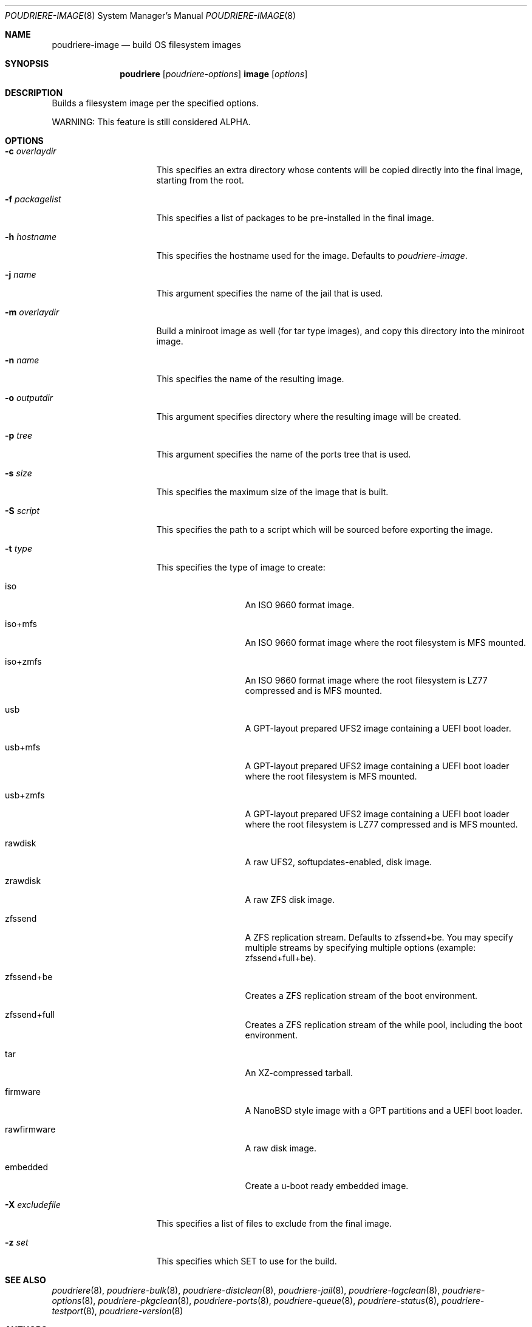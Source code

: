 .\" Copyright (c) 2012 Baptiste Daroussin <bapt@FreeBSD.org>
.\" Copyright (c) 2012-2014 Bryan Drewery <bdrewery@FreeBSD.org>
.\" Copyright (c) 2018 SRI International
.\" All rights reserved.
.\"
.\" Redistribution and use in source and binary forms, with or without
.\" modification, are permitted provided that the following conditions
.\" are met:
.\" 1. Redistributions of source code must retain the above copyright
.\"    notice, this list of conditions and the following disclaimer.
.\" 2. Redistributions in binary form must reproduce the above copyright
.\"    notice, this list of conditions and the following disclaimer in the
.\"    documentation and/or other materials provided with the distribution.
.\"
.\" THIS SOFTWARE IS PROVIDED BY THE AUTHOR AND CONTRIBUTORS ``AS IS'' AND
.\" ANY EXPRESS OR IMPLIED WARRANTIES, INCLUDING, BUT NOT LIMITED TO, THE
.\" IMPLIED WARRANTIES OF MERCHANTABILITY AND FITNESS FOR A PARTICULAR PURPOSE
.\" ARE DISCLAIMED.  IN NO EVENT SHALL THE AUTHOR OR CONTRIBUTORS BE LIABLE
.\" FOR ANY DIRECT, INDIRECT, INCIDENTAL, SPECIAL, EXEMPLARY, OR CONSEQUENTIAL
.\" DAMAGES (INCLUDING, BUT NOT LIMITED TO, PROCUREMENT OF SUBSTITUTE GOODS
.\" OR SERVICES; LOSS OF USE, DATA, OR PROFITS; OR BUSINESS INTERRUPTION)
.\" HOWEVER CAUSED AND ON ANY THEORY OF LIABILITY, WHETHER IN CONTRACT, STRICT
.\" LIABILITY, OR TORT (INCLUDING NEGLIGENCE OR OTHERWISE) ARISING IN ANY WAY
.\" OUT OF THE USE OF THIS SOFTWARE, EVEN IF ADVISED OF THE POSSIBILITY OF
.\" SUCH DAMAGE.
.\"
.\" $FreeBSD$
.\"
.\" Note: The date here should be updated whenever a non-trivial
.\" change is made to the manual page.
.Dd March 8, 2018
.Dt POUDRIERE-IMAGE 8
.Os
.Sh NAME
.Nm poudriere-image
.Nd build OS filesystem images
.Sh SYNOPSIS
.Nm poudriere
.Op Ar poudriere-options
.Cm image
.Op Ar options
.Sh DESCRIPTION
Builds a filesystem image per the specified options.
.Pp
WARNING: This feature is still considered ALPHA.
.Sh OPTIONS
.Bl -tag -width "-f packagelist"
.It Fl c Ar overlaydir
This specifies an extra directory whose contents will be copied directly into
the final image, starting from the root.
.It Fl f Ar packagelist
This specifies a list of packages to be pre-installed in the final image.
.It Fl h Ar hostname
This specifies the hostname used for the image.
Defaults to
.Ar poudriere-image .
.It Fl j Ar name
This argument specifies the name of the jail that is used.
.It Fl m Ar overlaydir
Build a miniroot image as well (for tar type images), and copy this directory
into the miniroot image.
.It Fl n Ar name
This specifies the name of the resulting image.
.It Fl o Ar outputdir
This argument specifies directory where the resulting image will be created.
.It Fl p Ar tree
This argument specifies the name of the ports tree that is used.
.It Fl s Ar size
This specifies the maximum size of the image that is built.
.It Fl S Ar script
This specifies the path to a script which will be sourced before exporting the image.
.It Fl t Ar type
This specifies the type of image to create:
.Bl -tag -width "rawfirmware"
.It iso
An ISO 9660 format image.
.It iso+mfs
An ISO 9660 format image where the root filesystem is MFS mounted.
.It iso+zmfs
An ISO 9660 format image where the root filesystem is LZ77 compressed and is MFS
mounted.
.It usb
A GPT-layout prepared UFS2 image containing a UEFI boot loader.
.It usb+mfs
A GPT-layout prepared UFS2 image containing a UEFI boot loader where the root
filesystem is MFS mounted.
.It usb+zmfs
A GPT-layout prepared UFS2 image containing a UEFI boot loader where the root
filesystem is LZ77 compressed and is MFS mounted.
.It rawdisk
A raw UFS2, softupdates-enabled, disk image.
.It zrawdisk
A raw ZFS disk image.
.It zfssend
A ZFS replication stream.
Defaults to zfssend+be.
You may specify multiple streams by specifying multiple options (example: zfssend+full+be).
.It zfssend+be
Creates a ZFS replication stream of the boot environment.
.It zfssend+full
Creates a ZFS replication stream of the while pool, including the boot environment.
.It tar
An XZ-compressed tarball.
.It firmware
A NanoBSD style image with a GPT partitions and a UEFI boot loader.
.It rawfirmware
A raw disk image.
.It embedded
Create a u-boot ready embedded image.
.El
.It Fl X Ar excludefile
This specifies a list of files to exclude from the final image.
.It Fl z Ar set
This specifies which SET to use for the build.
.El
.Sh SEE ALSO
.Xr poudriere 8 ,
.Xr poudriere-bulk 8 ,
.Xr poudriere-distclean 8 ,
.Xr poudriere-jail 8 ,
.Xr poudriere-logclean 8 ,
.Xr poudriere-options 8 ,
.Xr poudriere-pkgclean 8 ,
.Xr poudriere-ports 8 ,
.Xr poudriere-queue 8 ,
.Xr poudriere-status 8 ,
.Xr poudriere-testport 8 ,
.Xr poudriere-version 8
.Sh AUTHORS
.An Baptiste Daroussin Aq bapt@FreeBSD.org
.An Bryan Drewery Aq bdrewery@FreeBSD.org
